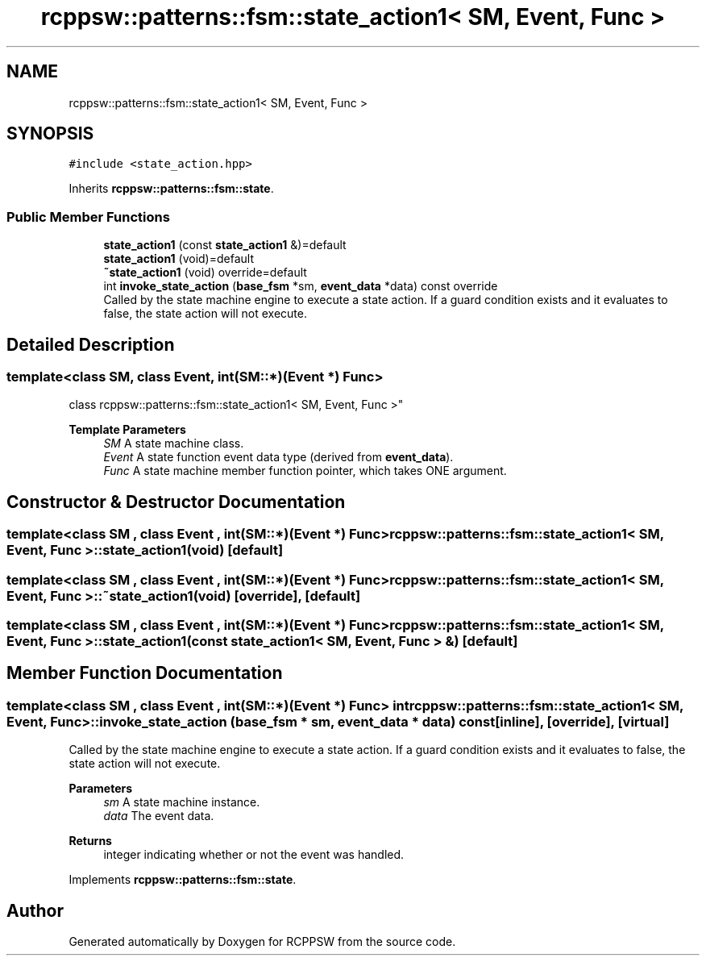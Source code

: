 .TH "rcppsw::patterns::fsm::state_action1< SM, Event, Func >" 3 "Sat Feb 5 2022" "RCPPSW" \" -*- nroff -*-
.ad l
.nh
.SH NAME
rcppsw::patterns::fsm::state_action1< SM, Event, Func >
.SH SYNOPSIS
.br
.PP
.PP
\fC#include <state_action\&.hpp>\fP
.PP
Inherits \fBrcppsw::patterns::fsm::state\fP\&.
.SS "Public Member Functions"

.in +1c
.ti -1c
.RI "\fBstate_action1\fP (const \fBstate_action1\fP &)=default"
.br
.ti -1c
.RI "\fBstate_action1\fP (void)=default"
.br
.ti -1c
.RI "\fB~state_action1\fP (void) override=default"
.br
.ti -1c
.RI "int \fBinvoke_state_action\fP (\fBbase_fsm\fP *sm, \fBevent_data\fP *data) const override"
.br
.RI "Called by the state machine engine to execute a state action\&. If a guard condition exists and it evaluates to false, the state action will not execute\&. "
.in -1c
.SH "Detailed Description"
.PP 

.SS "template<class SM, class Event, int(SM::*)(Event *) Func>
.br
class rcppsw::patterns::fsm::state_action1< SM, Event, Func >"

.PP
\fBTemplate Parameters\fP
.RS 4
\fISM\fP A state machine class\&. 
.br
\fIEvent\fP A state function event data type (derived from \fBevent_data\fP)\&. 
.br
\fIFunc\fP A state machine member function pointer, which takes ONE argument\&. 
.RE
.PP

.SH "Constructor & Destructor Documentation"
.PP 
.SS "template<class SM , class Event , int(SM::*)(Event *) Func> \fBrcppsw::patterns::fsm::state_action1\fP< SM, Event, Func >::\fBstate_action1\fP (void)\fC [default]\fP"

.SS "template<class SM , class Event , int(SM::*)(Event *) Func> \fBrcppsw::patterns::fsm::state_action1\fP< SM, Event, Func >::~\fBstate_action1\fP (void)\fC [override]\fP, \fC [default]\fP"

.SS "template<class SM , class Event , int(SM::*)(Event *) Func> \fBrcppsw::patterns::fsm::state_action1\fP< SM, Event, Func >::\fBstate_action1\fP (const \fBstate_action1\fP< SM, Event, Func > &)\fC [default]\fP"

.SH "Member Function Documentation"
.PP 
.SS "template<class SM , class Event , int(SM::*)(Event *) Func> int \fBrcppsw::patterns::fsm::state_action1\fP< SM, Event, Func >::invoke_state_action (\fBbase_fsm\fP * sm, \fBevent_data\fP * data) const\fC [inline]\fP, \fC [override]\fP, \fC [virtual]\fP"

.PP
Called by the state machine engine to execute a state action\&. If a guard condition exists and it evaluates to false, the state action will not execute\&. 
.PP
\fBParameters\fP
.RS 4
\fIsm\fP A state machine instance\&. 
.br
\fIdata\fP The event data\&.
.RE
.PP
\fBReturns\fP
.RS 4
integer indicating whether or not the event was handled\&. 
.RE
.PP

.PP
Implements \fBrcppsw::patterns::fsm::state\fP\&.

.SH "Author"
.PP 
Generated automatically by Doxygen for RCPPSW from the source code\&.
